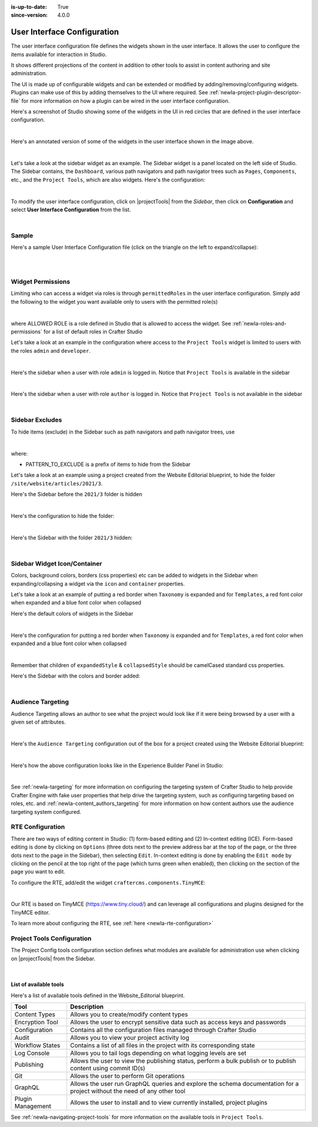 :is-up-to-date: True
:since-version: 4.0.0

.. index:: User Interface Configuration

.. _newIa-user-interface-configuration:

############################
User Interface Configuration
############################

The user interface configuration file defines the widgets shown in the user interface.  It allows the user to configure
the items available for interaction in Studio.

It shows different projections of the content in addition to other tools to assist in content authoring
and site administration.

The UI is made up of configurable widgets and can be extended or modified by adding/removing/configuring widgets.
Plugins can make use of this by adding themselves to the UI where required.  See :ref:`newIa-project-plugin-descriptor-file` for more information on how a plugin can be wired in the user interface configuration.

Here's a screenshot of Studio showing some of the widgets in the UI in red circles that are defined in the user interface configuration.

.. image:: /_static/images/site-admin/ui-config-widgets.jpg
   :alt: Configurations - User Interface Configuration Widgets
   :width: 85 %
   :align: center

|

Here's an annotated version of some of the widgets in the user interface shown in the image above.

.. code-block:: xml
   :linenos:

   <siteUI>
     <widget id="craftercms.components.ToolsPanel">...</widget>     Sidebar widget
     <widget id="craftercms.components.ICEToolsPanel">...</widget>  Experience Builder widget
     <widget id="craftercms.components.Launcher">...</widget>       Navigation Menu widget
     <widget id="craftercms.components.PreviewToolbar">...</widget> Toolbar widget
     <widget id="craftercms.components.Dashboard">...</widget>      Dashboard widget
     <widget id="craftercms.components.TinyMCE">...</widget>        TinyMCE widget
     <references>
        <reference id="craftercms.siteTools">...</reference>
        <reference id="craftercms.freemarkerCodeSnippets">...</reference>
        <reference id="craftercms.groovyCodeSnippets">...</reference>
     </references>
   </siteUI>

|

.. _newIa-sidebar-widget:

Let's take a look at the sidebar widget as an example.  The Sidebar widget is a panel located on the left
side of Studio.  The Sidebar contains, the ``Dashboard``, various path navigators and path navigator trees
such as ``Pages``, ``Components``, etc., and the ``Project Tools``, which are also widgets.
Here's the configuration:

.. code-block:: xml
   :linenos:
   :emphasize-lines: 4-6,11-14, 39-45

   <widget id="craftercms.components.ToolsPanel">
     <configuration>
       <widgets>
         <widget id="craftercms.components.ToolsPanelEmbeddedAppViewButton">
           <configuration>
             <title id="words.dashboard" defaultMessage="Dashboard"/>
             <icon id="@mui/icons-material/DashboardRounded"/>
             <widget id="craftercms.components.Dashboard"/>
           </configuration>
         </widget>
         <widget id="craftercms.components.PathNavigator">
           <configuration>
             <id>Pages</id>
             <label>Pages</label>
             <icon id="@mui/icons-material/DescriptionOutlined"/>
             <rootPath>/site/website</rootPath>
             <locale>en</locale>
           </configuration>
         </widget>
         <widget id="craftercms.components.PathNavigator">
           <configuration>
             <id>Components</id>
             <label>Components</label>
             <icon id="craftercms.icons.Component"/>
             <rootPath>/site/components</rootPath>
             <locale>en</locale>
           </configuration>
         </widget>
         <widget id="craftercms.components.PathNavigator">
           <configuration>
             <id>Taxonomy</id>
             <label>Taxonomy</label>
             <icon id="@mui/icons-material/LocalOfferOutlined"/>
             <rootPath>/site/taxonomy</rootPath>
             <locale>en</locale>
           </configuration>
         </widget>
         ...
         <widget id="craftercms.components.ToolsPanelEmbeddedAppViewButton">
           <permittedRoles>
             <role>admin</role>
             <role>developer</role>
           </permittedRoles>
           <configuration>
             <title id="siteTools.title" defaultMessage="Site Tools"/>
             <icon id="@mui/icons-material/ConstructionRounded"/>
             <widget id="craftercms.components.EmbeddedSiteTools"/>
           </configuration>
         </widget>
       </widgets>
     </configuration>
   </widget>
   ...

|

To modify the user interface configuration, click on |projectTools| from the *Sidebar*, then click on **Configuration**
and select **User Interface Configuration** from the list.

.. image:: /_static/images/site-admin/config-open-user-interface-config.jpg
   :alt: Configurations - Open User Interface Configuration
   :width: 85 %
   :align: center

|

******
Sample
******

Here's a sample User Interface Configuration file (click on the triangle on the left to expand/collapse):

.. raw:: html

   <details>
   <summary><a>Sample "ui.xml"</a></summary>

.. rli:: https://raw.githubusercontent.com/craftercms/studio/develop/src/main/webapp/repo-bootstrap/global/configuration/samples/sample-ui.xml
      :language: xml
      :linenos:


.. raw:: html

   </details>

|
|

.. _newIa-widget-permissions:

******************
Widget Permissions
******************

Limiting who can access a widget via roles is through ``permittedRoles`` in the user interface configuration.
Simply add the following to the widget you want available only to users with the permitted role(s)

.. code-block:: xml
   :linenos:

   <permittedRoles>
     <role>ALLOWED_ROLE</role>
     ...
   </permittedRoles>

|

where ALLOWED ROLE is a role defined in Studio that is allowed to access the widget.  See :ref:`newIa-roles-and-permissions` for a list of default roles in Crafter Studio

Let's take a look at an example in the configuration where access to the ``Project Tools`` widget is limited to users with the roles ``admin`` and ``developer``.

.. code-block:: xml
   :linenos:
   :emphasize-lines: 2-5

   <widget id="craftercms.components.ToolsPanelPageButton">
     <permittedRoles>
       <role>admin</role>
       <role>developer</role>
     </permittedRoles>
     <configuration>
       <title id="siteTools.title" defaultMessage="Site Tools"/>
       <icon id="@material-ui/icons/TuneRounded"/>
       <widgets>
         <widget id="craftercms.components.SiteToolsPanel"/>
       </widgets>
     </configuration>
   </widget>

|

Here's the sidebar when a user with role ``admin`` is logged in.  Notice that ``Project Tools`` is available in the sidebar

.. image:: /_static/images/site-admin/ui-config-permitted-roles-admin.png
   :alt: Configurations - User Interface Configuration Permitted Roles Admin
   :width: 20 %
   :align: center

|

Here's the sidebar when a user with role ``author`` is logged in.  Notice that ``Project Tools`` is not available in the sidebar

.. image:: /_static/images/site-admin/ui-config-permitted-roles-author.png
   :alt: Configurations - User Interface Configuration Permitted Roles Admin
   :width: 20 %
   :align: center

|


.. _newIa-sidebar-excludes:

****************
Sidebar Excludes
****************

To hide items (exclude) in the Sidebar such as path navigators and path navigator trees, use

.. code-block:: xml
   :force:

      ...
      <excludes>
        <exclude PATTERN_TO_EXCLUDE/>
        ...
      </excludes>

|

where:

* PATTERN_TO_EXCLUDE is a prefix of items to hide from the Sidebar

Let's take a look at an example using a project created from the Website Editorial blueprint, to hide the folder ``/site/website/articles/2021/3``.

Here's the Sidebar before the ``2021/3`` folder is hidden

.. image:: /_static/images/site-admin/ui-folders.png
   :alt: Configurations - User Interface Configuration Folder Structure
   :width: 30 %
   :align: center

|

Here's the configuration to hide the folder:

.. code-block:: xml
   :linenos:
   :emphasize-lines: 8-10

   <widget id="craftercms.components.PathNavigator">
     <configuration>
       <id>Pages</id>
       <label>Pages</label>
       <icon id="@mui/icons-material/DescriptionOutlined"/>
       <rootPath>/site/website</rootPath>
       <locale>en</locale>
       <excludes>
         <exclude>/site/website/articles/2021/3</exclude>
       </excludes>
     </configuration>
   </widget>

|

Here's the Sidebar with the folder ``2021/3`` hidden:

.. image:: /_static/images/site-admin/ui-folder-hidden.png
   :alt: Configurations - User Interface Configuration Folder Hidden
   :width: 30 %
   :align: center

|

.. _newIa-sidebar-widget-icon-colors:

*****************************
Sidebar Widget Icon/Container
*****************************

Colors, background colors, borders (css properties) etc can be added to widgets in the Sidebar when expanding/collapsing a widget via the ``icon`` and ``container`` properties.

Let's take a look at an example of putting a red border when ``Taxonomy`` is expanded and for ``Templates``, a red font color when expanded and a blue font color when collapsed

Here's the default colors of widgets in the Sidebar

.. image:: /_static/images/site-admin/ui-widget-default-colors.png
   :alt: Configurations - User Interface Configuration Widget Default Colors
   :width: 25 %
   :align: center

|

Here's the configuration for putting a red border when ``Taxonomy`` is expanded and for ``Templates``, a red font color when expanded and a blue font color when collapsed

.. code-block:: xml
   :linenos:
   :emphasize-lines: 6-11, 19-26

   <widget id="craftercms.components.PathNavigator">
     <configuration>
       <id>Taxonomy</id>
       <label>Taxonomy</label>
       <icon id="@mui/icons-material/LocalOfferOutlined"/>
       <container>
         <expandedStyle>
           <border>solid</border>
           <borderColor>red</borderColor>
         </expandedStyle>
       </container>
       <rootPath>/site/taxonomy</rootPath>
       <locale>en</locale>
     </configuration>
   </widget>
   <widget id="craftercms.components.PathNavigatorTree">
     <configuration>
       <label>Templates</label>
       <icon id="@material-ui/icons/InsertDriveFileOutlined">
         <expandedStyle>
           <color>red</color>
         </expandedStyle>
         <collapsedStyle>
           <color>blue</color>
         </collapsedStyle>
       </icon>
       <rootPath>/templates</rootPath>
       <locale>en</locale>
     </configuration>
   </widget>
   ...

|

Remember that children of ``expandedStyle`` & ``collapsedStyle`` should be camelCased standard css properties.

Here's the Sidebar with the colors and border added:

.. image:: /_static/images/site-admin/ui-widget-color-added.png
   :alt: Configurations - User Interface Configuration Widget Border and Colors Added
   :width: 25 %

.. image:: /_static/images/content-author/preview-page-components-space.png
   :width: 5 %


.. image:: /_static/images/site-admin/ui-widget-template-color.jpg
   :alt: Configurations - User Interface Configuration Widget Default Colors
   :width: 25 %

|

.. _newIa-targeting-configuration:

******************
Audience Targeting
******************

Audience Targeting allows an author to see what the project would look like if it were being browsed
by a user with a given set of attributes.

.. image:: /_static/images/page/page-targeting-open.jpg
    :width: 80 %
    :align: center

|

Here's the  ``Audience Targeting`` configuration out of the box for a project created using the Website Editorial blueprint:

.. code-block:: xml
   :caption: **Audience Targeting - ui.xml**
   :linenos:

   <widget id="craftercms.components.ICEToolsPanel">
     <configuration>
       <widgets>
         <widget id="craftercms.components.ToolsPanelPageButton">
         ...
         <widget id="craftercms.components.ToolsPanelPageButton">
           <configuration>
             <target id="icePanel"/>
             <title id="previewAudiencesPanel.title" defaultMessage="Audience Targeting"/>
             <icon id="@mui/icons-material/EmojiPeopleRounded"/>
             <widgets>
               <widget id="craftercms.components.PreviewAudiencesPanel">
                 <configuration>
                   <fields>
                     <segment>
                       <id>segment</id>
                       <name>Segment</name>
                       <description>User segment.</description>
                       <type>dropdown</type>
                       <defaultValue>anonymous</defaultValue>
                       <values>
                         <value>
                           <label>Guy</label>
                           <value>guy</value>
                         </value>
                         <value>
                           <label>Gal</label>
                           <value>gal</value>
                         </value>
                         <value>
                           <label>Anonymous</label>
                           <value>anonymous</value>
                         </value>
                       </values>
                       <helpText>Setting the segment will change content targeting to the audience selected.</helpText>
                     </segment>
                     <name>
                       <id>name</id>
                       <name>Name</name>
                       <description>User's first and last name.</description>
                       <type>input</type>
                       <helpText>Enter user's first and last name.</helpText>
                     </name>
                   </fields>
                 </configuration>
               </widget>
               ...

|

Here's how the above configuration looks like in the Experience Builder Panel in Studio:

.. image:: /_static/images/page/page-targeting-curr-attributes.png
    :width: 30 %
    :align: center

|

See :ref:`newIa-targeting` for more information on configuring the targeting system of Crafter Studio to help provide Crafter Engine with fake user properties that help drive the targeting system, such as configuring targeting based on roles, etc. and :ref:`newIa-content_authors_targeting` for more information on how content authors use the audience targeting system configured.

.. _newIa-rte-config:

*****************
RTE Configuration
*****************

There are two ways of editing content in Studio: (1) form-based editing and (2) In-context editing (ICE).  Form-based editing is done by clicking on ``Options`` (three dots next to the preview address bar at the top of the page, or the three dots next to the page in the Sidebar), then selecting ``Edit``.  In-context editing is done by enabling the ``Edit mode`` by clicking on the pencil at the top right of the page (which turns green when enabled), then clicking on the section of the page you want to edit.

To configure the RTE, add/edit the widget ``craftercms.components.TinyMCE``:

.. code-block:: xml
   :caption: *Example RTE configuration*
   :linenos:

   <widget id="craftercms.components.TinyMCE">
     <configuration>
       <setups>
         <setup id="generic">
           <!-- Configuration options: https://www.tiny.cloud/docs/configure/ -->
           <!-- Plugins: https://www.tiny.cloud/docs/plugins/opensource/ -->
           <tinymceOptions>{
             "menubar": true,
             "theme": "silver",
             "plugins": "print preview searchreplace autolink directionality visualblocks visualchars fullscreen image link media template codesample table charmap hr pagebreak nonbreaking anchor toc insertdatetime advlist lists wordcount textpattern help acecode paste editform",
             "extended_valid_elements": "",
             "valid_children": "",
             "toolbar1": "formatselect | bold italic strikethrough forecolor backcolor | link | alignleft aligncenter alignright alignjustify | numlist bullist outdent indent | removeformat | editform",
             "code_editor_wrap": false,
             "toolbar_sticky": true,
             "image_advtab": true,
             "encoding": "xml",
             "relative_urls": false,
             "remove_script_host": false,
             "convert_urls": false,
             "remove_trailing_brs": false,
             "media_live_embeds": true,
             "autoresize_on_init": false,
             "autoresize_bottom_margin": 0,
             "menu": { "tools": { "title": "Tools", "items": "tinymcespellchecker code acecode wordcount" } },
             "automatic_uploads": true,
             "file_picker_types": "image media file",
             "paste_data_images": true,
             "templates": [],
             "content_css": [],
             "content_style": "body {}",
             "contextmenu": false }
           </tinymceOptions>
         </setup>
       </setups>
     </configuration>
   </widget>

|

Our RTE is based on TinyMCE (https://www.tiny.cloud/) and can leverage all configurations and plugins designed for the TinyMCE editor.

To learn more about configuring the RTE, see :ref:`here <newIa-rte-configuration>`

.. _newIa-project-tools-configuration:

***************************
Project Tools Configuration
***************************

The Project Config tools configuration section defines what modules are available for administration use when
clicking on |projectTools| from the Sidebar.

.. code-block:: xml
   :linenos:

   <references>
   		<reference id="craftercms.siteTools">
   			<tools>
   				<tool>
   					<title id="dropTargetsMessages.contentTypes" defaultMessage="Content Types"/>
   					<icon id="@mui/icons-material/WidgetsOutlined"/>
   					<url>content-types</url>
   					<widget id="craftercms.components.ContentTypeManagement"/>
   				</tool>
   				<tool>
   					<title id="GlobalMenu.EncryptionToolEntryLabel"
   					       defaultMessage="Encryption Tool"/>
   					<icon id="@mui/icons-material/LockOutlined"/>
   					<url>encrypt-tool</url>
   					<widget id="craftercms.components.SiteEncryptTool"/>
   				</tool>
   				<tool>
   					<title id="words.configuration" defaultMessage="Configuration"/>
   					<icon id="@mui/icons-material/SettingsApplicationsOutlined"/>
   					<url>configuration</url>
   					<widget id="craftercms.components.SiteConfigurationManagement"/>
   				</tool>
   				...

|

List of available tools
-----------------------

Here's a list of available tools defined in the Website_Editorial blueprint.

==================== =====================================================================
Tool                 Description
==================== =====================================================================
Content Types        Allows you to create/modify content types
Encryption Tool      Allows the user to encrypt sensitive data such as access keys and passwords
Configuration        Contains all the configuration files managed through Crafter Studio
Audit                Allows you to view your project activity log
Workflow States      Contains a list of all files in the project with its corresponding state
Log Console          Allows you to tail logs depending on what logging levels are set
Publishing           Allows the user to view the publishing status, perform a bulk publish or to publish content using commit ID(s)
Git                  Allows the user to perform Git operations
GraphQL              Allows the user run GraphQL queries and explore the schema documentation for a project without the need of any other tool
Plugin Management    Allows the user to install and to view currently installed, project plugins
==================== =====================================================================

See :ref:`newIa-navigating-project-tools` for more information on the available tools in ``Project Tools``.
